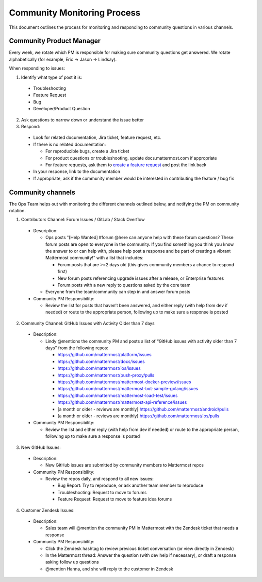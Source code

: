 Community Monitoring Process
============================

This document outlines the process for monitoring and responding to community questions in various channels.

Community Product Manager
--------------------------

Every week, we rotate which PM is responsible for making sure community questions get answered. We rotate alphabetically (for example, Eric -> Jason -> Lindsay).

When responding to issues:

1. Identify what type of post it is:

  - Troubleshooting
  - Feature Request
  - Bug
  - Developer/Product Question

2. Ask questions to narrow down or understand the issue better

3. Respond:

  - Look for related documentation, Jira ticket, feature request, etc.
  - If there is no related documentation:

    - For reproducible bugs, create a Jira ticket
    - For product questions or troubleshooting, update docs.mattermost.com if appropriate
    - For feature requests, ask them to `create a feature request <https://www.mattermost.org/feature-ideas/>`_ and post the link back

  - In your response, link to the documentation
  - If appropriate, ask if the community member would be interested in contributing the feature / bug fix


Community channels
------------------

The Ops Team helps out with monitoring the different channels outlined below, and notifying the PM on community rotation.

1. Contributors Channel: Forum Issues / GitLab / Stack Overflow

  - Description:

    - Ops posts "[Help Wanted] #forum @here can anyone help with these forum questions? These forum posts are open to everyone in the community. If you find something you think you know the answer to or can help with, please help post a response and be part of creating a vibrant Mattermost community!" with a list that includes:

      - Forum posts that are >=2 days old (this gives community members a chance to respond first)
      - New forum posts referencing upgrade issues after a release, or Enterprise features
      - Forum posts with a new reply to questions asked by the core team

    - Everyone from the team/community can step in and answer forum posts

  - Community PM Responsibility:

    - Review the list for posts that haven’t been answered, and either reply (with help from dev if needed) or route to the appropriate person, following up to make sure a response is posted

2. Community Channel: GitHub Issues with Activity Older than 7 days

  - Description:

    - Lindy @mentions the community PM and posts a list of “GitHub issues with activity older than 7 days” from the following repos:

      - https://github.com/mattermost/platform/issues
      - https://github.com/mattermost/docs/issues
      - https://github.com/mattermost/ios/issues
      - https://github.com/mattermost/push-proxy/pulls
      - https://github.com/mattermost/mattermost-docker-preview/issues
      - https://github.com/mattermost/mattermost-bot-sample-golang/issues
      - https://github.com/mattermost/mattermost-load-test/issues
      - https://github.com/mattermost/mattermost-api-reference/issues
      - [a month or older - reviews are monthly] https://github.com/mattermost/android/pulls
      - [a month or older - reviews are monthly] https://github.com/mattermost/ios/pulls

  - Community PM Responsibility:

    - Review the list and either reply (with help from dev if needed) or route to the appropriate person, following up to make sure a response is posted

3. New GitHub Issues:

  - Description:

    - New GitHub issues are submitted by community members to Mattermost repos

  - Community PM Responsibility:

    - Review the repos daily, and respond to all new issues:

      - Bug Report: Try to reproduce, or ask another team member to reproduce
      - Troubleshooting: Request to move to forums
      - Feature Request: Request to move to feature idea forums

4. Customer Zendesk Issues:

  - Description:

    - Sales team will @mention the community PM in Mattermost with the Zendesk ticket that needs a response

  - Community PM Responsibility:

    - Click the Zendesk hashtag to review previous ticket conversation (or view directly in Zendesk)
    - In the Mattermost thread: Answer the question (with dev help if necessary), or draft a response asking follow up questions
    - @mention Hanna, and she will reply to the customer in Zendesk

